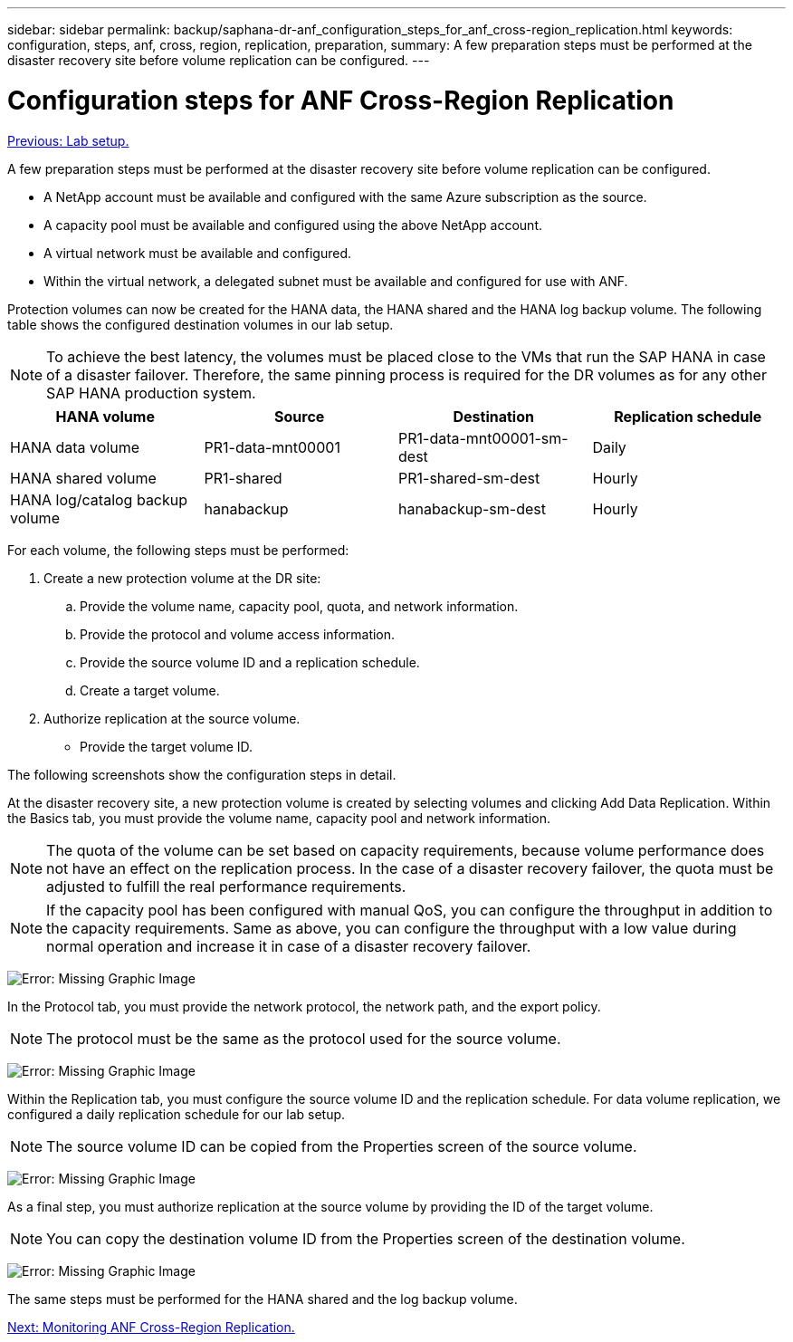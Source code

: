---
sidebar: sidebar
permalink: backup/saphana-dr-anf_configuration_steps_for_anf_cross-region_replication.html
keywords: configuration, steps, anf, cross, region, replication, preparation,
summary: A few preparation steps must be performed at the disaster recovery site before volume replication can be configured.
---

= Configuration steps for ANF Cross-Region Replication
:hardbreaks:
:nofooter:
:icons: font
:linkattrs:
:imagesdir: ./../media/

//
// This file was created with NDAC Version 2.0 (August 17, 2020)
//
// 2021-05-24 12:07:40.343010
//

link:saphana-dr-anf_lab_setup.html[Previous: Lab setup.]

A few preparation steps must be performed at the disaster recovery site before volume replication can be configured.

* A NetApp account must be available and configured with the same Azure subscription as the source.
* A capacity pool must be available and configured using the above NetApp account.
* A virtual network must be available and configured.
* Within the virtual network, a delegated subnet must be available and configured for use with ANF.

Protection volumes can now be created for the HANA data, the HANA shared and the HANA log backup volume. The following table shows the configured destination volumes in our lab setup.

[NOTE]
To achieve the best latency, the volumes must be placed close to the VMs that run the SAP HANA in case of a disaster failover. Therefore, the same pinning process is required for the DR volumes as for any other SAP HANA production system.

|===
|HANA volume |Source |Destination |Replication schedule

|HANA data volume
|PR1-data-mnt00001
|PR1-data-mnt00001-sm-dest
|Daily
|HANA shared volume
|PR1-shared
|PR1-shared-sm-dest
|Hourly
|HANA log/catalog backup volume
|hanabackup
|hanabackup-sm-dest
|Hourly
|===

For each volume, the following steps must be performed:

. Create a new protection volume at the DR site:
.. Provide the volume name, capacity pool, quota, and network information.
.. Provide the protocol and volume access information.
.. Provide the source volume ID and a replication schedule.
.. Create a target volume.
. Authorize replication at the source volume.

** Provide the target volume ID.

The following screenshots show the configuration steps in detail.

At the disaster recovery site, a new protection volume is created by selecting volumes and clicking Add Data Replication. Within the Basics tab, you must provide the volume name, capacity pool and network information.

[NOTE]
The quota of the volume can be set based on capacity requirements, because volume performance does not have an effect on the replication process. In the case of a disaster recovery failover, the quota must be adjusted to fulfill the real performance requirements.

[NOTE]
If the capacity pool has been configured with manual QoS, you can configure the throughput in addition to the capacity requirements. Same as above, you can configure the throughput with a low value during normal operation and increase it in case of a disaster recovery failover.

image:saphana-dr-anf_image10.png[Error: Missing Graphic Image]

In the Protocol tab, you must provide the network protocol, the network path, and the export policy.

[NOTE]
The protocol must be the same as the protocol used for the source volume.

image:saphana-dr-anf_image11.png[Error: Missing Graphic Image]

Within the Replication tab, you must configure the source volume ID and the replication schedule. For data volume replication, we configured a daily replication schedule for our lab setup.

[NOTE]
The source volume ID can be copied from the Properties screen of the source volume.

image:saphana-dr-anf_image12.png[Error: Missing Graphic Image]

As a final step, you must authorize replication at the source volume by providing the ID of the target volume.

[NOTE]
You can copy the destination volume ID from the Properties screen of the destination volume.

image:saphana-dr-anf_image13.png[Error: Missing Graphic Image]

The same steps must be performed for the HANA shared and the log backup volume.

link:saphana-dr-anf_monitoring_anf_cross-region_replication.html[Next: Monitoring ANF Cross-Region Replication.]
